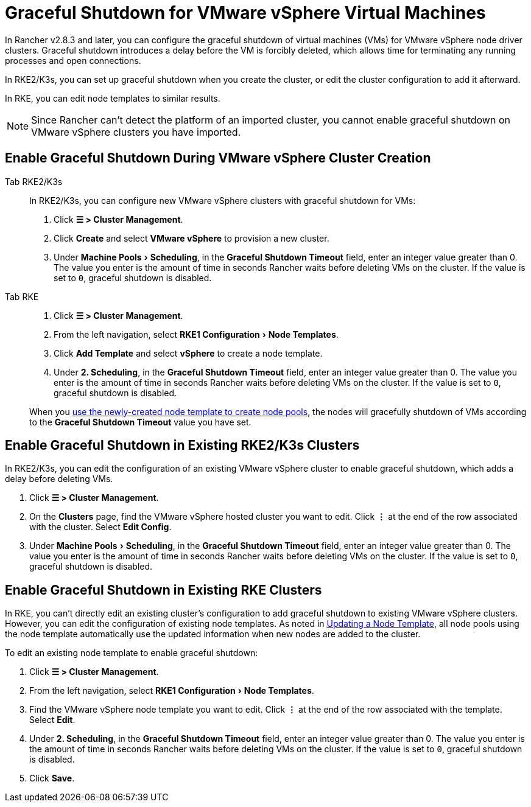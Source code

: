 = Graceful Shutdown for VMware vSphere Virtual Machines
:experimental:

In Rancher v2.8.3 and later, you can configure the graceful shutdown of virtual machines (VMs) for VMware vSphere node driver clusters. Graceful shutdown introduces a delay before the VM is forcibly deleted, which allows time for terminating any running processes and open connections.

In RKE2/K3s, you can set up graceful shutdown when you create the cluster, or edit the cluster configuration to add it afterward.

In RKE, you can edit node templates to similar results.

[NOTE]
====

Since Rancher can't detect the platform of an imported cluster, you cannot enable graceful shutdown on VMware vSphere clusters you have imported.
====


== Enable Graceful Shutdown During VMware vSphere Cluster Creation

[tabs]
======
Tab RKE2/K3s::
+
--
In RKE2/K3s, you can configure new VMware vSphere clusters with graceful shutdown for VMs:

. Click *☰ > Cluster Management*.
. Click *Create* and select *VMware vSphere* to provision a new cluster.
. Under menu:Machine Pools[Scheduling], in the *Graceful Shutdown Timeout* field, enter an integer value greater than 0. The value you enter is the amount of time in seconds Rancher waits before deleting VMs on the cluster. If the value is set to `0`, graceful shutdown is disabled.
--

Tab RKE::
+
--
. Click *☰ > Cluster Management*.
. From the left navigation, select menu:RKE1 Configuration[Node Templates].
. Click *Add Template* and select *vSphere* to create a node template.
. Under *2. Scheduling*, in the *Graceful Shutdown Timeout* field, enter an integer value greater than 0. The value you enter is the amount of time in seconds Rancher waits before deleting VMs on the cluster. If the value is set to `0`, graceful shutdown is disabled.

When you xref:../use-new-nodes-in-an-infra-provider.adoc[use the newly-created node template to create node pools], the nodes will gracefully shutdown of VMs according to the *Graceful Shutdown Timeout* value you have set.
--
======

== Enable Graceful Shutdown in Existing RKE2/K3s Clusters

In RKE2/K3s, you can edit the configuration of an existing VMware vSphere cluster to enable graceful shutdown, which adds a delay before deleting VMs.

. Click *☰ > Cluster Management*.
. On the *Clusters* page, find the VMware vSphere hosted cluster you want to edit. Click *⋮* at the end of the row associated with the cluster. Select *Edit Config*.
. Under menu:Machine Pools[Scheduling], in the *Graceful Shutdown Timeout* field, enter an integer value greater than 0. The value you enter is the amount of time in seconds Rancher waits before deleting VMs on the cluster. If the value is set to `0`, graceful shutdown is disabled.

== Enable Graceful Shutdown in Existing RKE Clusters

In RKE, you can't directly edit an existing cluster's configuration to add graceful shutdown to existing VMware vSphere clusters. However, you can edit the configuration of existing node templates. As noted in xref:rancher-admin/user/settings/manage-node-templates.adoc#_updating_a_node_template[Updating a Node Template], all node pools using the node template automatically use the updated information when new nodes are added to the cluster.

To edit an existing node template to enable graceful shutdown:

. Click *☰ > Cluster Management*.
. From the left navigation, select menu:RKE1 Configuration[Node Templates].
. Find the VMware vSphere node template you want to edit. Click *⋮* at the end of the row associated with the template. Select *Edit*.
. Under *2. Scheduling*, in the *Graceful Shutdown Timeout* field, enter an integer value greater than 0. The value you enter is the amount of time in seconds Rancher waits before deleting VMs on the cluster. If the value is set to `0`, graceful shutdown is disabled.
. Click *Save*.
